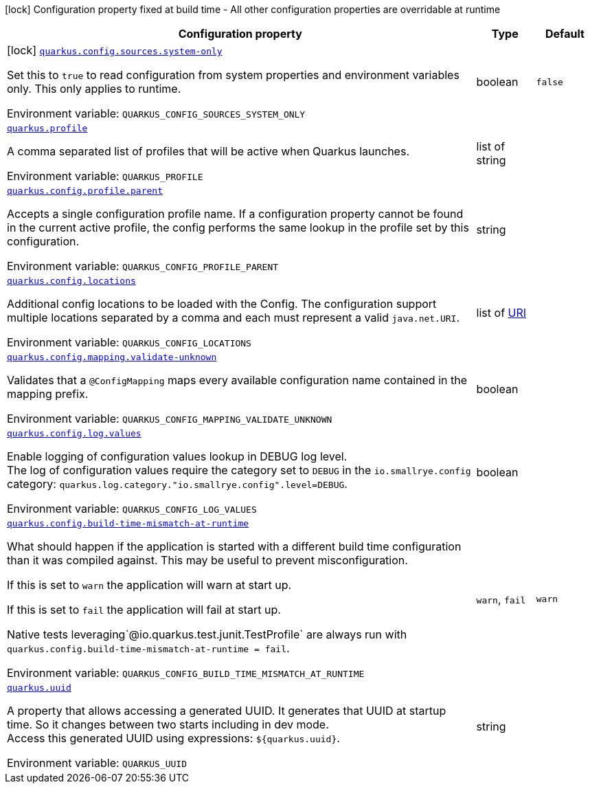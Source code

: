 [.configuration-legend]
icon:lock[title=Fixed at build time] Configuration property fixed at build time - All other configuration properties are overridable at runtime
[.configuration-reference.searchable, cols="80,.^10,.^10"]
|===

h|[.header-title]##Configuration property##
h|Type
h|Default

a|icon:lock[title=Fixed at build time] [[quarkus-core_quarkus-config-sources-system-only]] [.property-path]##link:#quarkus-core_quarkus-config-sources-system-only[`quarkus.config.sources.system-only`]##
ifdef::add-copy-button-to-config-props[]
config_property_copy_button:+++quarkus.config.sources.system-only+++[]
endif::add-copy-button-to-config-props[]


[.description]
--
Set this to `true` to read configuration from system properties and environment variables only. This only applies to runtime.


ifdef::add-copy-button-to-env-var[]
Environment variable: env_var_with_copy_button:+++QUARKUS_CONFIG_SOURCES_SYSTEM_ONLY+++[]
endif::add-copy-button-to-env-var[]
ifndef::add-copy-button-to-env-var[]
Environment variable: `+++QUARKUS_CONFIG_SOURCES_SYSTEM_ONLY+++`
endif::add-copy-button-to-env-var[]
--
|boolean
|`false`

a| [[quarkus-core_quarkus-profile]] [.property-path]##link:#quarkus-core_quarkus-profile[`quarkus.profile`]##
ifdef::add-copy-button-to-config-props[]
config_property_copy_button:+++quarkus.profile+++[]
endif::add-copy-button-to-config-props[]


[.description]
--
A comma separated list of profiles that will be active when Quarkus launches.


ifdef::add-copy-button-to-env-var[]
Environment variable: env_var_with_copy_button:+++QUARKUS_PROFILE+++[]
endif::add-copy-button-to-env-var[]
ifndef::add-copy-button-to-env-var[]
Environment variable: `+++QUARKUS_PROFILE+++`
endif::add-copy-button-to-env-var[]
--
|list of string
|

a| [[quarkus-core_quarkus-config-profile-parent]] [.property-path]##link:#quarkus-core_quarkus-config-profile-parent[`quarkus.config.profile.parent`]##
ifdef::add-copy-button-to-config-props[]
config_property_copy_button:+++quarkus.config.profile.parent+++[]
endif::add-copy-button-to-config-props[]


[.description]
--
Accepts a single configuration profile name. If a configuration property cannot be found in the current active profile, the config performs the same lookup in the profile set by this configuration.


ifdef::add-copy-button-to-env-var[]
Environment variable: env_var_with_copy_button:+++QUARKUS_CONFIG_PROFILE_PARENT+++[]
endif::add-copy-button-to-env-var[]
ifndef::add-copy-button-to-env-var[]
Environment variable: `+++QUARKUS_CONFIG_PROFILE_PARENT+++`
endif::add-copy-button-to-env-var[]
--
|string
|

a| [[quarkus-core_quarkus-config-locations]] [.property-path]##link:#quarkus-core_quarkus-config-locations[`quarkus.config.locations`]##
ifdef::add-copy-button-to-config-props[]
config_property_copy_button:+++quarkus.config.locations+++[]
endif::add-copy-button-to-config-props[]


[.description]
--
Additional config locations to be loaded with the Config. The configuration support multiple locations separated by a comma and each must represent a valid `java.net.URI`.


ifdef::add-copy-button-to-env-var[]
Environment variable: env_var_with_copy_button:+++QUARKUS_CONFIG_LOCATIONS+++[]
endif::add-copy-button-to-env-var[]
ifndef::add-copy-button-to-env-var[]
Environment variable: `+++QUARKUS_CONFIG_LOCATIONS+++`
endif::add-copy-button-to-env-var[]
--
|list of link:https://docs.oracle.com/en/java/javase/17/docs/api/java.base/java/net/URI.html[URI]
|

a| [[quarkus-core_quarkus-config-mapping-validate-unknown]] [.property-path]##link:#quarkus-core_quarkus-config-mapping-validate-unknown[`quarkus.config.mapping.validate-unknown`]##
ifdef::add-copy-button-to-config-props[]
config_property_copy_button:+++quarkus.config.mapping.validate-unknown+++[]
endif::add-copy-button-to-config-props[]


[.description]
--
Validates that a `@ConfigMapping` maps every available configuration name contained in the mapping prefix.


ifdef::add-copy-button-to-env-var[]
Environment variable: env_var_with_copy_button:+++QUARKUS_CONFIG_MAPPING_VALIDATE_UNKNOWN+++[]
endif::add-copy-button-to-env-var[]
ifndef::add-copy-button-to-env-var[]
Environment variable: `+++QUARKUS_CONFIG_MAPPING_VALIDATE_UNKNOWN+++`
endif::add-copy-button-to-env-var[]
--
|boolean
|

a| [[quarkus-core_quarkus-config-log-values]] [.property-path]##link:#quarkus-core_quarkus-config-log-values[`quarkus.config.log.values`]##
ifdef::add-copy-button-to-config-props[]
config_property_copy_button:+++quarkus.config.log.values+++[]
endif::add-copy-button-to-config-props[]


[.description]
--
Enable logging of configuration values lookup in DEBUG log level.  +
The log of configuration values require the category set to `DEBUG` in the `io.smallrye.config` category: `quarkus.log.category."io.smallrye.config".level=DEBUG`.


ifdef::add-copy-button-to-env-var[]
Environment variable: env_var_with_copy_button:+++QUARKUS_CONFIG_LOG_VALUES+++[]
endif::add-copy-button-to-env-var[]
ifndef::add-copy-button-to-env-var[]
Environment variable: `+++QUARKUS_CONFIG_LOG_VALUES+++`
endif::add-copy-button-to-env-var[]
--
|boolean
|

a| [[quarkus-core_quarkus-config-build-time-mismatch-at-runtime]] [.property-path]##link:#quarkus-core_quarkus-config-build-time-mismatch-at-runtime[`quarkus.config.build-time-mismatch-at-runtime`]##
ifdef::add-copy-button-to-config-props[]
config_property_copy_button:+++quarkus.config.build-time-mismatch-at-runtime+++[]
endif::add-copy-button-to-config-props[]


[.description]
--
What should happen if the application is started with a different build time configuration than it was compiled against. This may be useful to prevent misconfiguration.

If this is set to `warn` the application will warn at start up.

If this is set to `fail` the application will fail at start up.

Native tests leveraging`@io.quarkus.test.junit.TestProfile` are always run with `quarkus.config.build-time-mismatch-at-runtime = fail`.


ifdef::add-copy-button-to-env-var[]
Environment variable: env_var_with_copy_button:+++QUARKUS_CONFIG_BUILD_TIME_MISMATCH_AT_RUNTIME+++[]
endif::add-copy-button-to-env-var[]
ifndef::add-copy-button-to-env-var[]
Environment variable: `+++QUARKUS_CONFIG_BUILD_TIME_MISMATCH_AT_RUNTIME+++`
endif::add-copy-button-to-env-var[]
--
a|`warn`, `fail`
|`warn`

a| [[quarkus-core_quarkus-uuid]] [.property-path]##link:#quarkus-core_quarkus-uuid[`quarkus.uuid`]##
ifdef::add-copy-button-to-config-props[]
config_property_copy_button:+++quarkus.uuid+++[]
endif::add-copy-button-to-config-props[]


[.description]
--
A property that allows accessing a generated UUID. It generates that UUID at startup time. So it changes between two starts including in dev mode.  +
Access this generated UUID using expressions: `$++{++quarkus.uuid++}++`.


ifdef::add-copy-button-to-env-var[]
Environment variable: env_var_with_copy_button:+++QUARKUS_UUID+++[]
endif::add-copy-button-to-env-var[]
ifndef::add-copy-button-to-env-var[]
Environment variable: `+++QUARKUS_UUID+++`
endif::add-copy-button-to-env-var[]
--
|string
|

|===

